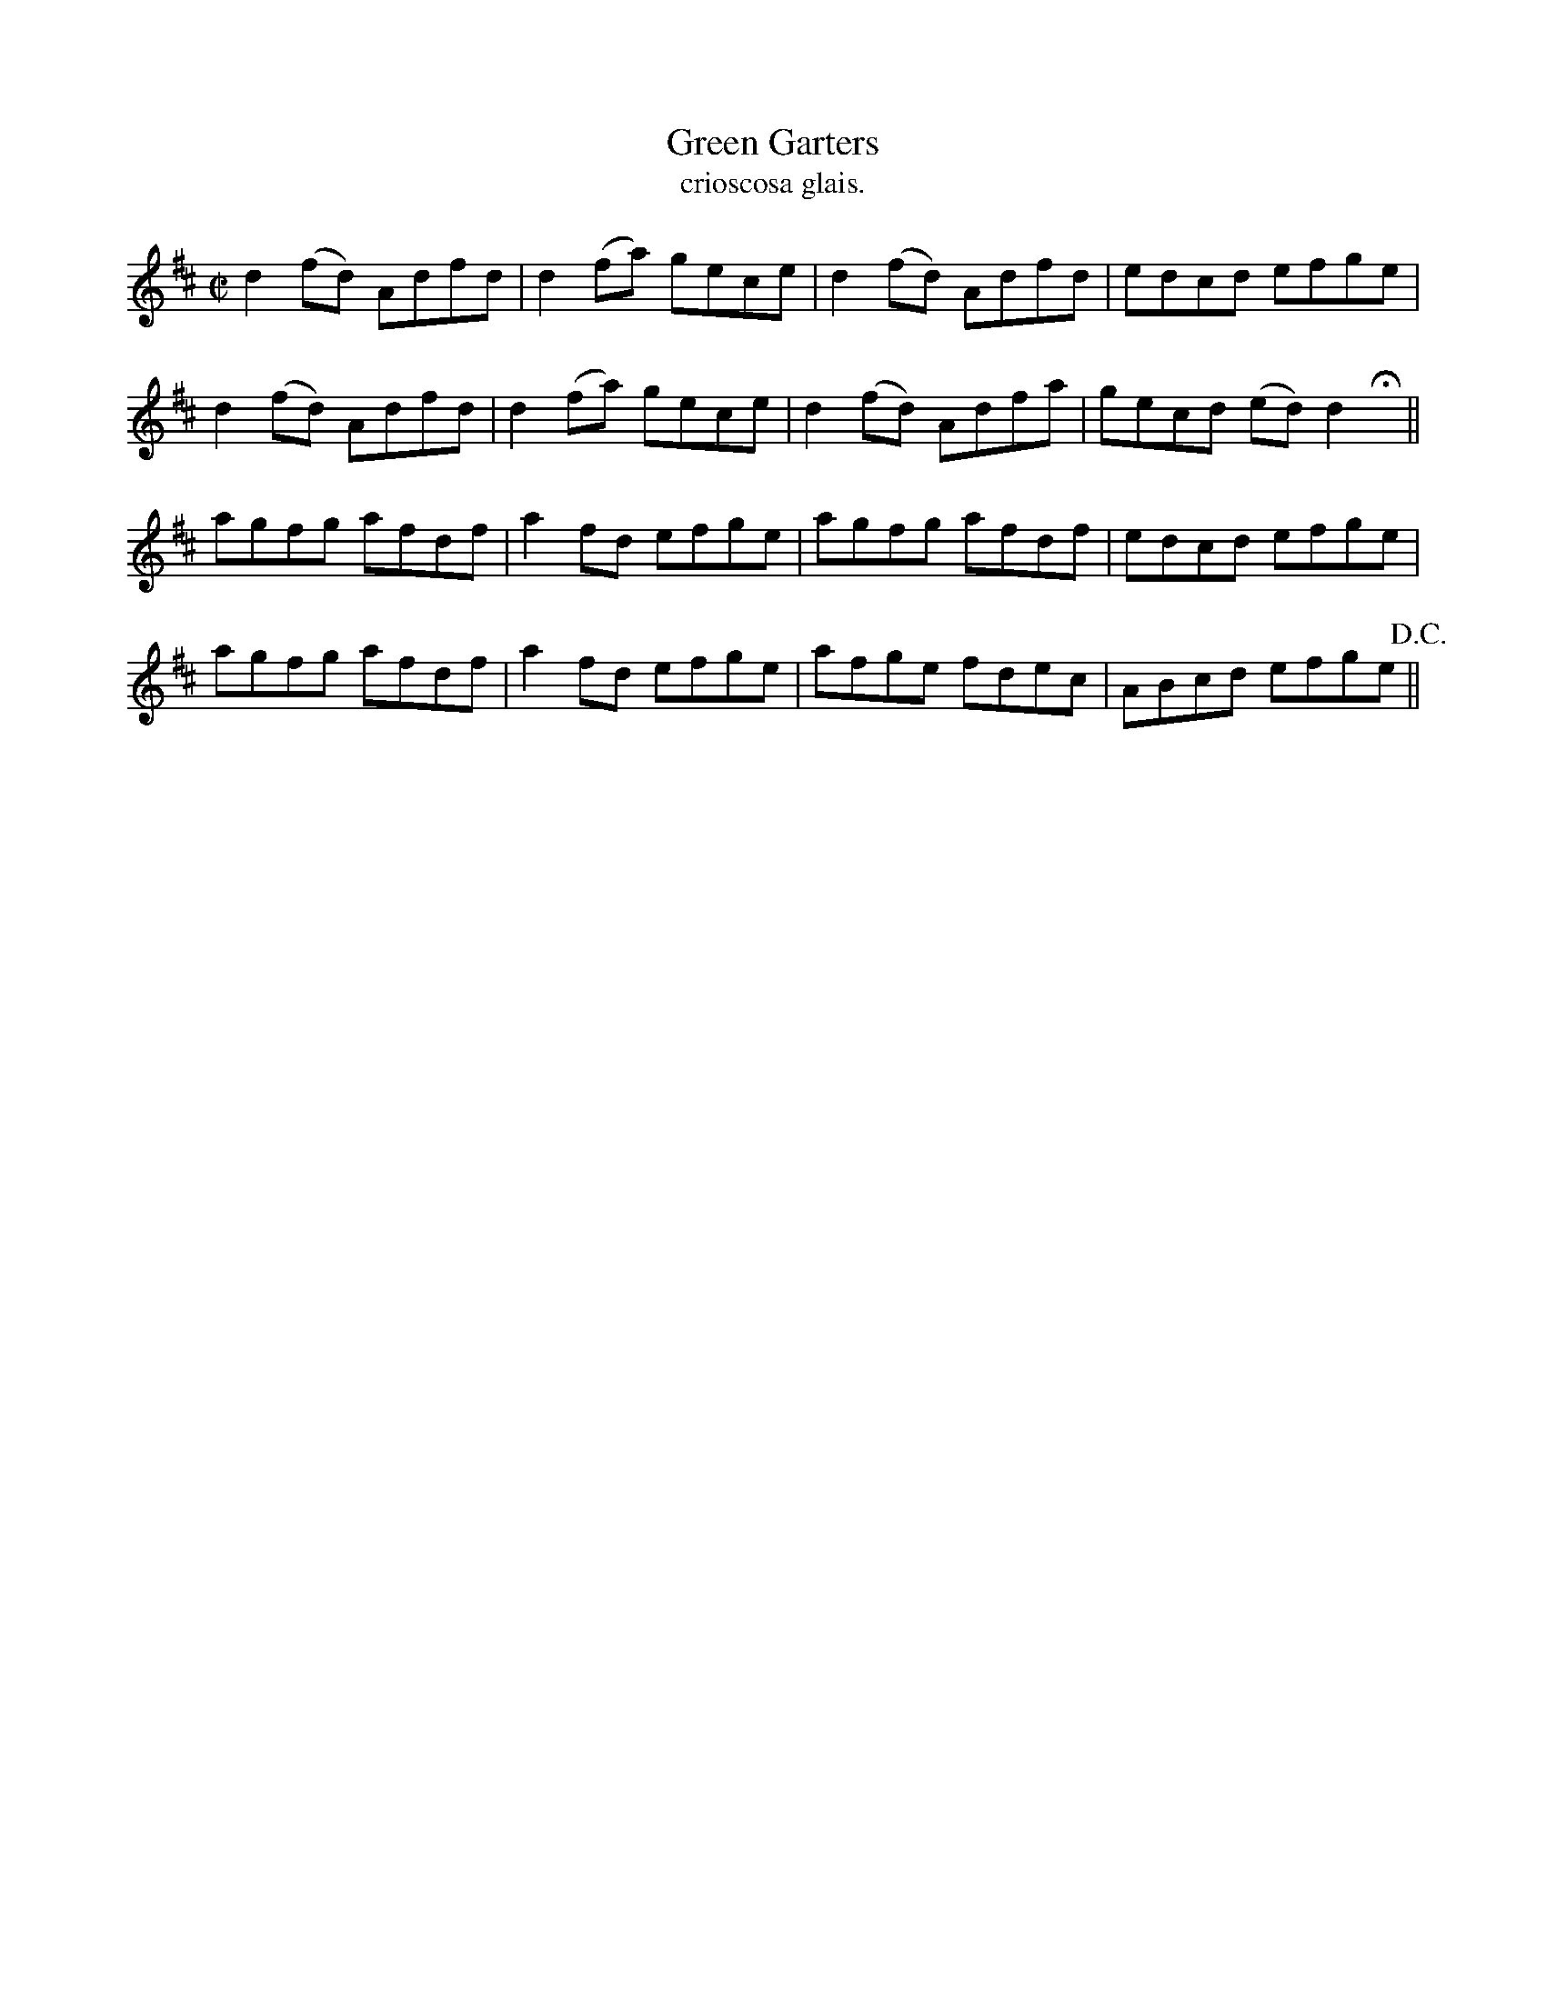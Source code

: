 X:1478
T:Green Garters
R:reel
N:"collected from Kennedy"
B:"O'Neill's Dance Music of Ireland, 1478"
T: crioscosa glais.
M:C|
L:1/8
K:D
d2 (fd) Adfd|d2 (fa) gece|d2 (fd) Adfd|edcd efge|
d2 (fd) Adfd|d2 (fa) gece|d2 (fd) Adfa|gecd (ed) d2 Hx||
agfg afdf|a2 fd efge|agfg afdf|edcd efge|
agfg afdf|a2 fd efge|afge fdec|ABcd efge !D.C.!||
